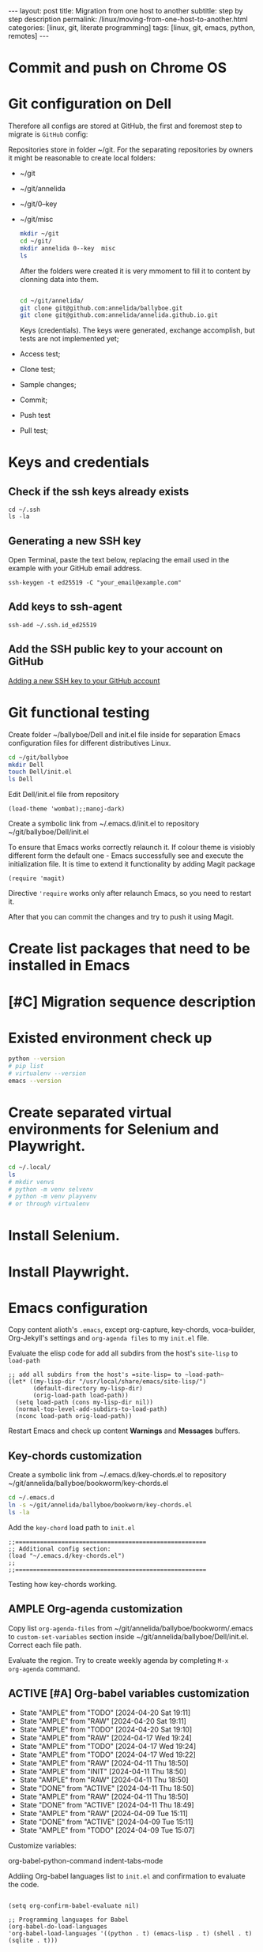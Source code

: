 #+BEGIN_EXPORT html
---
layout: post
title: Migration from one host to another
subtitle: step by step description
permalink: /linux/moving-from-one-host-to-another.html
categories: [linux, git, literate programming]
tags: [linux, git,  emacs, python, remotes]
---
#+END_EXPORT

#+STARTUP: showall indent
#+OPTIONS: tags:nil num:nil \n:nil @:t ::t |:t ^:{} _:{} *:t
#+TOC: headlines 2
#+PROPERTY:header-args :results output :exports both :eval no-export
#+CATEGORY: Migration
#+TODO: | AMPLE
#+TODO: RAW INIT TODO ACTIVE | DONE

* Commit and push on Chrome OS
* Git configuration on Dell

Therefore all configs are stored at GitHub, the first and foremost
step to migrate is ~GitHub~ config:

Repositories store in folder ~/git. For the separating repositories by
owners it might be reasonable to create local folders:

+ ~/git
+ ~/git/annelida
+ ~/git/0--key
+ ~/git/misc

  #+begin_src sh
    mkdir ~/git
    cd ~/git/
    mkdir annelida 0--key  misc
    ls
  #+end_src

  After the folders were created it is very mmoment to fill it to
  content by clonning data into them.

  #+begin_src sh
   
    cd ~/git/annelida/
    git clone git@github.com:annelida/ballyboe.git
    git clone git@github.com:annelida/annelida.github.io.git
  #+end_src

  Keys (credentials). The keys were generated, exchange accomplish,
  but tests are not implemented yet;


- Access test;
- Clone test;
- Sample changes;
- Commit;
- Push test
- Pull test;

* Keys and credentials

** Check if the ssh keys already exists
#+begin_example
cd ~/.ssh
ls -la
#+end_example

** Generating a new SSH key
Open Terminal, paste the text below, replacing the email used in the
example with your GitHub email address.
#+begin_example
ssh-keygen -t ed25519 -C "your_email@example.com"
#+end_example

** Add keys to ssh-agent
#+begin_example
ssh-add ~/.ssh.id_ed25519
#+end_example

** Add the SSH public key to your account on GitHub
[[https://docs.github.com/en/authentication/connecting-to-github-with-ssh/adding-a-new-ssh-key-to-your-github-account][Adding a new SSH key to your GitHub account]]

* Git functional testing

Create folder ~/ballyboe/Dell and init.el file inside for separation
Emacs configuration files for different distributives Linux.

#+begin_src sh
  cd ~/git/ballyboe
  mkdir Dell
  touch Dell/init.el
  ls Dell
#+end_src

 Edit Dell/init.el file from repository

 #+begin_src elisp
   (load-theme 'wombat);;manoj-dark)
 #+end_src

 Create a symbolic link from ~/.emacs.d/init.el to repository
 ~/git/ballyboe/Dell/init.el

To ensure that Emacs works correctly relaunch it.  If colour theme is
visiobly different form the default one - Emacs successfully see and
execute the initialization file. It is time to extend it functionality
by adding Magit package

#+begin_src elisp
(require 'magit)
#+end_src

Directive ='require= works only after relaunch Emacs, so you need to
restart it.

After that you can commit the changes and try to push it using Magit.

* Create list packages that need to be installed in Emacs

* [#C] Migration sequence description
SCHEDULED: <2024-04-22 Mon>
:LOGBOOK:
CLOCK: [2024-04-20 Sat 08:21]--[2024-04-20 Sat 08:41] =>  0:20
CLOCK: [2024-04-03 Wed 09:17]--[2024-04-03 Wed 10:13] =>  0:56
CLOCK: [2024-04-02 Tue 10:29]--[2024-04-02 Tue 11:45] =>  1:16
:END:

* Existed environment check up

#+begin_src sh
  python --version
  # pip list
  # virtualenv --version
  emacs --version
#+end_src

#+RESULTS:
: Python 3.9.2
: GNU Emacs 27.1
: Copyright (C) 2020 Free Software Foundation, Inc.
: GNU Emacs comes with ABSOLUTELY NO WARRANTY.
: You may redistribute copies of GNU Emacs
: under the terms of the GNU General Public License.
: For more information about these matters, see the file named COPYING.

* Create separated virtual environments for Selenium and Playwright.

#+begin_src sh
  cd ~/.local/
  ls
  # mkdir venvs
  # python -m venv selvenv
  # python -m venv playvenv
  # or through virtualenv
#+end_src

#+RESULTS:
: bin
: lib
: share
: state

* Install Selenium.

* Install Playwright.

* Emacs configuration
Copy content alioth's =.emacs=, except org-capture, key-chords,
voca-builder, Org-Jekyll's settings and =org-agenda files= to my
=init.el= file.

Evaluate the elisp code for add all subdirs from the host's
=site-lisp= to ~load-path~

#+begin_src elisp
;; add all subdirs from the host's =site-lisp= to ~load-path~
(let* ((my-lisp-dir "/usr/local/share/emacs/site-lisp/")
       (default-directory my-lisp-dir)
       (orig-load-path load-path))
  (setq load-path (cons my-lisp-dir nil))
  (normal-top-level-add-subdirs-to-load-path)
  (nconc load-path orig-load-path))
#+end_src

Restart Emacs and check up content *Warnings* and *Messages* buffers.

** Key-chords customization

Create a symbolic link from ~/.emacs.d/key-chords.el to repository
 ~/git/annelida/ballyboe/bookworm/key-chords.el

#+begin_src sh
  cd ~/.emacs.d
  ln -s ~/git/annelida/ballyboe/bookworm/key-chords.el
  ls -la
#+end_src

Add the =key-chord= load path to =init.el=

#+begin_src elisp
;;======================================================
;; Additional config section:
(load "~/.emacs.d/key-chords.el")
;;
;;======================================================
#+end_src

Testing how key-chords working.

** AMPLE Org-agenda customization
SCHEDULED: <2024-04-26 Fri>

Copy list =org-agenda-files= from
~/git/annelida/ballyboe/bookworm/.emacs to =custom-set-variables=
section inside ~/git/annelida/ballyboe/Dell/init.el. Correct each file
path.

Evaluate the region. Try to create weekly agenda by completing =M-x
org-agenda= command.

** ACTIVE [#A] Org-babel variables customization 
SCHEDULED: <2024-04-24 Wed ++1d>
:PROPERTIES:
:LAST_REPEAT: [2024-04-20 Sat 19:11]
:END:
- State "AMPLE"      from "TODO"       [2024-04-20 Sat 19:11]
- State "AMPLE"      from "RAW"        [2024-04-20 Sat 19:11]
- State "AMPLE"      from "TODO"       [2024-04-20 Sat 19:10]
- State "AMPLE"      from "RAW"        [2024-04-17 Wed 19:24]
- State "AMPLE"      from "TODO"       [2024-04-17 Wed 19:24]
- State "AMPLE"      from "TODO"       [2024-04-17 Wed 19:22]
- State "AMPLE"      from "RAW"        [2024-04-11 Thu 18:50]
- State "AMPLE"      from "INIT"       [2024-04-11 Thu 18:50]
- State "AMPLE"      from "RAW"        [2024-04-11 Thu 18:50]
- State "DONE"       from "ACTIVE"     [2024-04-11 Thu 18:50]
- State "AMPLE"      from "RAW"        [2024-04-11 Thu 18:50]
- State "DONE"       from "ACTIVE"     [2024-04-11 Thu 18:49]
- State "AMPLE"      from "RAW"        [2024-04-09 Tue 15:11]
- State "DONE"       from "ACTIVE"     [2024-04-09 Tue 15:11]
- State "AMPLE"      from "TODO"       [2024-04-09 Tue 15:07]
:LOGBOOK:
CLOCK: [2024-04-09 Tue 09:36]--[2024-04-09 Tue 09:59] =>  0:23
CLOCK: [2024-04-09 Tue 07:58]--[2024-04-09 Tue 08:33] =>  0:35
:END:

Customize variables:

org-babel-python-command
indent-tabs-mode



Addiing Org-babel languages list to =init.el= and confirmation to
evaluate the code.

#+begin_src elisp

  (setq org-confirm-babel-evaluate nil)

  ;; Programming languages for Babel
  (org-babel-do-load-languages
  'org-babel-load-languages '((python . t) (emacs-lisp . t) (shell . t) (sqlite . t)))
#+end_src

** Bookmarks+ customization

  Copy file =bookmark+= from git/annelida/ballyboe/bookworm to
  git/annelida/ballyboe/Dell

  #+begin_src sh
    cd ~/git/annelida/ballyboe/bookworm
    cp bookmarks ~/git/ballyboe/Dell
    cd ~/git/ballyboe/Dell
    ls
  #+end_src

  #+RESULTS:
  | agenda        |
  | bookmarks     |
  | drills.org    |
  | glossary.org  |
  | index.org     |
  | key-chords.el |

  Make soft link from ~/.emacs.d foler to =bookmark+= file.

  #+begin_src sh
    cd ~/.emacs.d
    ln -s ~/git/annelida/ballyboe/Dell/bookmarks
    ls -la
  #+end_src

  #+RESULTS:
  | total      | 28 |       |       |      |     |    |       |                                                          |    |                                                          |
  | drwx------ |  7 | vikky | vikky | 4096 | Apr | 11 | 09:26 | .                                                        |    |                                                          |
  | drwx------ | 18 | vikky | vikky | 4096 | Apr |  9 | 15:05 | ..                                                       |    |                                                          |
  | drwx------ |  2 | vikky | vikky | 4096 | Apr |  8 | 11:39 | auto-save-list                                           |    |                                                          |
  | lrwxrwxrwx |  1 | vikky | vikky |   48 | Apr | 11 | 09:26 | bookmarks                                                | -> | /home/vikky/git/annelida/ballyboe/Dell/bookmarks         |
  | drwxr-xr-x |  4 | vikky | vikky | 4096 | Dec | 18 | 12:22 | eln-cache                                                |    |                                                          |
  | drwxr-xr-x |  4 | vikky | vikky | 4096 | Apr |  9 | 16:03 | elpa                                                     |    |                                                          |
  | lrwxrwxrwx |  1 | vikky | vikky |   46 | Apr |  3 | 11:44 | init.el                                                  | -> | /home/vikky/git/annelida/ballyboe/Dell/init.el           |
  | lrwxrwxrwx |  1 | vikky | vikky |   56 | Apr |  5 | 09:53 | key-chords.el                                            | -> | /home/vikky/git/annelida/ballyboe/bookworm/key-chords.el |
  | drwxr-xr-x |  2 | vikky | vikky | 4096 | Apr |  9 | 07:38 | request                                                  |    |                                                          |
  | -rw-r--r-- |  1 | vikky | vikky |    0 | Dec |  8 | 13:55 | session.10e18d78e5f9d79e92170204330881657300001006640073 |    |                                                          |
  | drwxr-xr-x |  2 | vikky | vikky | 4096 | Apr |  8 | 11:38 | transient                                                |    |                                                          |

  Test how Bookmarks+ works in Emacs

** Jekyll's settings

Copy from .emacs to init.el file Jekyll's settings. When change all
directories paths to correct:= ~/git/annelida/ballyboe= instead
=~/git/ballyboe/=

#+begin_src elisp
(setq org-publish-project-alist
'(("jekyll-org"
   :base-directory "~/git/annelida/ballyboe/org-blog/"
   :base-extension "org"
   ;; Path to your Jekyll project.
   :publishing-directory "~/git/annelida/annelida.github.io/_posts/"
   :recursive t
   :publishing-function org-html-publish-to-html
   :headline-levels 4
   :html-extension "html"
   :section-numbers nil
   :with-toc nil
   :body-only t
   ;; Only export section between <body> </body> (body-only)
   )
  ("jekyll-org-img"
   :base-directory "~/git/annelida/ballyboe/org-blog/img/"
   :base-extension "css\\|js\\|png\\|jpg\\|gif\\|pdf\\|mp3\\|ogg\\|swf\\|php"
   :publishing-directory "~/git/annelida/annelida.github.io/assets/img/"
   :recursive t
   :publishing-function org-publish-attachment)

  ("jekyll" :components ("jekyll-org" "jekyll-org-img"))
  ))
#+end_src

Execute M-x eval buffer.

Try to export one particular article from the =org format= to =html=.




